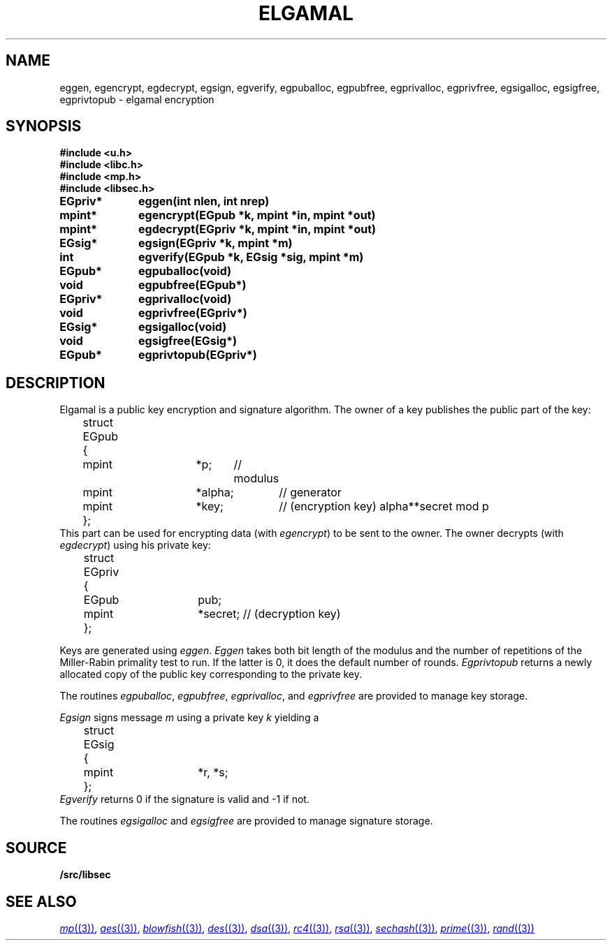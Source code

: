 .TH ELGAMAL 3
.SH NAME
eggen, egencrypt, egdecrypt, egsign, egverify, egpuballoc, egpubfree, egprivalloc, egprivfree, egsigalloc, egsigfree, egprivtopub - elgamal encryption
.SH SYNOPSIS
.B #include <u.h>
.br
.B #include <libc.h>
.br
.B #include <mp.h>
.br
.B #include <libsec.h>
.PP
.B
EGpriv*	eggen(int nlen, int nrep)
.PP
.B
mpint*	egencrypt(EGpub *k, mpint *in, mpint *out)
.PP
.B
mpint*	egdecrypt(EGpriv *k, mpint *in, mpint *out)
.PP
.B
EGsig*	egsign(EGpriv *k, mpint *m)
.PP
.B
int		egverify(EGpub *k, EGsig *sig, mpint *m)
.PP
.B
EGpub*	egpuballoc(void)
.PP
.B
void		egpubfree(EGpub*)
.PP
.B
EGpriv*	egprivalloc(void)
.PP
.B
void		egprivfree(EGpriv*)
.PP
.B
EGsig*	egsigalloc(void)
.PP
.B
void		egsigfree(EGsig*)
.PP
.B
EGpub*	egprivtopub(EGpriv*)
.SH DESCRIPTION
.PP
Elgamal is a public key encryption and signature algorithm.  The owner of a key publishes
the public part of the key:
.EX
	struct EGpub
	{
		mpint	*p;	// modulus
		mpint	*alpha;	// generator
		mpint	*key;	// (encryption key) alpha**secret mod p
	};
.EE
This part can be used for encrypting data (with
.IR egencrypt )
to be sent to the owner.
The owner decrypts (with
.IR egdecrypt )
using his private key:
.EX
	struct EGpriv
	{
		EGpub	pub;
		mpint	*secret; // (decryption key)
	};
.EE
.PP
Keys are generated using
.IR eggen .
.I Eggen
takes both bit length of the modulus
and the number of repetitions of the Miller-Rabin
primality test to run.  If the latter is 0, it does the default number
of rounds.
.I Egprivtopub
returns a newly allocated copy of the public key
corresponding to the private key.
.PP
The routines
.IR egpuballoc ,
.IR egpubfree ,
.IR egprivalloc ,
and
.I egprivfree
are provided to manage key storage.
.PP
.I Egsign
signs message
.I m
using a private key
.I k
yielding a
.EX
	struct EGsig
	{
		mpint	*r, *s;
	};
.EE
.I Egverify
returns 0 if the signature is valid and \-1 if not.
.PP
The routines
.I egsigalloc
and
.I egsigfree
are provided to manage signature storage.
.SH SOURCE
.B \*9/src/libsec
.SH SEE ALSO
.MR mp (3) ,
.MR aes (3) ,
.MR blowfish (3) ,
.MR des (3) ,
.MR dsa (3) ,
.MR rc4 (3) ,
.MR rsa (3) ,
.MR sechash (3) ,
.MR prime (3) ,
.MR rand (3)
